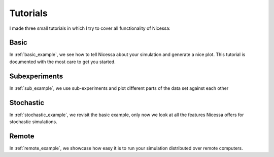 .. _tutorials:

Tutorials
==========

I made three small tutorials in which I try to cover all functionality of
Nicessa:

Basic
------
In :ref:`basic_example`, we see how to tell Nicessa about your simulation and
generate a nice plot. This tutorial is documented with the most care to get you
started.

Subexperiments
---------------

In :ref:`sub_example`, we use sub-experiments and plot different parts of
the data set against each other

Stochastic
-----------
In :ref:`stochastic_example`, we revisit the basic example, only now we look
at all the features Nicessa offers for stochastic simulations.

Remote
-------
In :ref:`remote_example`, we showcase how easy it is to run your simulation
distributed over remote computers.
